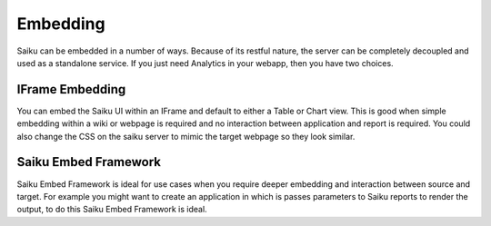 Embedding
=========

Saiku can be embedded in a number of ways. Because of its restful nature, the server can be completely decoupled and used as a standalone service. If you just need Analytics in your webapp, then you have two choices.

IFrame Embedding
----------------
You can embed the Saiku UI within an IFrame and default to either a Table or Chart view. This is good when simple embedding within a wiki or webpage is required and no interaction between application and report is required. You could also change the CSS on the saiku server to mimic the target webpage so they look similar.

Saiku Embed Framework
---------------------
Saiku Embed Framework is ideal for use cases when you require deeper embedding and interaction between source and target. For example you might want to create an application in which is passes parameters to Saiku reports to render the output, to do this Saiku Embed Framework is ideal.
